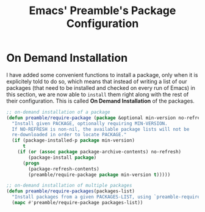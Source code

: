 #+TITLE: Emacs' Preamble's Package Configuration

* On Demand Installation
   I have added some convenient functions to install a package, only when it is explicitely told to
   do so, which means that instead of writing a list of our packages (that need to be installed and
   checked on every run of Emacs) in this section, we are now able to =install= them right along
   with the rest of their configuration. This is called *On Demand Installation* of the packages.

   #+BEGIN_SRC emacs-lisp
     ;; on-demand installation of a package
     (defun preamble/require-package (package &optional min-version no-refresh)
       "Install given PACKAGE, optionally requiring MIN-VERSION.
       If NO-REFRESH is non-nil, the available package lists will not be
       re-downloaded in order to locate PACKAGE."
       (if (package-installed-p package min-version)
           t
         (if (or (assoc package package-archive-contents) no-refresh)
             (package-install package)
           (progn
             (package-refresh-contents)
             (preamble/require-package package min-version t)))))

     ;; on-demand installation of multiple packages
     (defun preamble/require-packages(packages-list)
       "Install packages from a given PACKAGES-LIST, using `preamble-require-package' function."
       (mapc #'preamble/require-package packages-list))
   #+END_SRC
